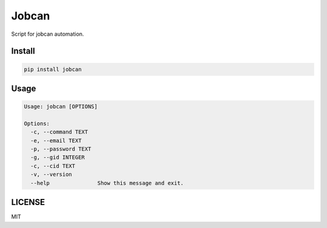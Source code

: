 Jobcan
======

Script for jobcan automation.

Install
-------
.. code-block:: bash

    pip install jobcan


Usage
-----

.. code-block:: bash

    Usage: jobcan [OPTIONS]

    Options:
      -c, --command TEXT
      -e, --email TEXT
      -p, --password TEXT
      -g, --gid INTEGER
      -c, --cid TEXT
      -v, --version
      --help               Show this message and exit.


LICENSE
-------
MIT